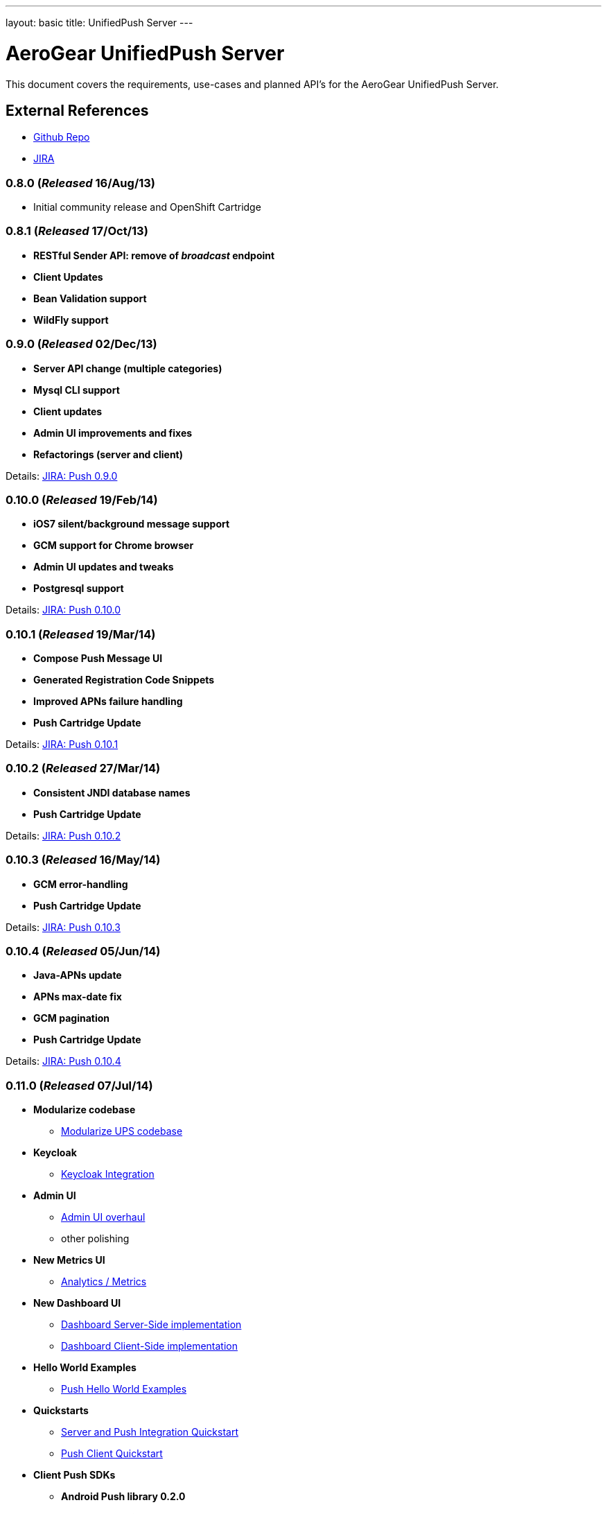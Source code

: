 ---
layout: basic
title: UnifiedPush Server
---

AeroGear UnifiedPush Server
===========================

This document covers the requirements, use-cases and planned API's for the AeroGear UnifiedPush Server.

External References
-------------------

* link:https://github.com/aerogear/aerogear-unifiedpush-server/[Github Repo]
* link:https://issues.jboss.org/browse/AGPUSH/[JIRA]

0.8.0 (_Released_ 16/Aug/13)
~~~~~~~~~~~~~~~~~~~~~~~~~~~~
* Initial community release and OpenShift Cartridge

0.8.1 (_Released_ 17/Oct/13)
~~~~~~~~~~~~~~~~~~~~~~~~~~~~
* *RESTful Sender API: remove of _broadcast_ endpoint*
* *Client Updates*
* *Bean Validation support*
* *WildFly support*

0.9.0 (_Released_ 02/Dec/13)
~~~~~~~~~~~~~~~~~~~~~~~~~~~~
* *Server API change (multiple categories)*
* *Mysql CLI support*
* *Client updates*
* *Admin UI improvements and fixes*
* *Refactorings (server and client)*

Details: link:https://issues.jboss.org/browse/AGPUSH/fixforversion/12321875[JIRA: Push 0.9.0]

0.10.0 (_Released_ 19/Feb/14)
~~~~~~~~~~~~~~~~~~~~~~~~~~~~~
* *iOS7 silent/background message support*
* *GCM support for Chrome browser*
* *Admin UI updates and tweaks*
* *Postgresql support*

Details: link:https://issues.jboss.org/browse/AGPUSH/fixforversion/12321876[JIRA: Push 0.10.0]

0.10.1 (_Released_ 19/Mar/14)
~~~~~~~~~~~~~~~~~~~~~~~~~~~~~
* *Compose Push Message UI*
* *Generated Registration Code Snippets*
* *Improved APNs failure handling*
* *Push Cartridge Update*

Details: link:https://issues.jboss.org/browse/AGPUSH/fixforversion/12324188[JIRA: Push 0.10.1]

0.10.2 (_Released_ 27/Mar/14)
~~~~~~~~~~~~~~~~~~~~~~~~~~~~~
* *Consistent JNDI database names*
* *Push Cartridge Update*

Details: link:https://issues.jboss.org/browse/AGPUSH/fixforversion/12324590[JIRA: Push 0.10.2]

0.10.3 (_Released_ 16/May/14)
~~~~~~~~~~~~~~~~~~~~~~~~~~~~~
* *GCM error-handling*
* *Push Cartridge Update*

Details: link:https://issues.jboss.org/browse/AGPUSH/fixforversion/12324590[JIRA: Push 0.10.3]

0.10.4 (_Released_ 05/Jun/14)
~~~~~~~~~~~~~~~~~~~~~~~~~~~~~
* *Java-APNs update*
* *APNs max-date fix*
* *GCM pagination*
* *Push Cartridge Update*

Details: link:https://issues.jboss.org/browse/AGPUSH/fixforversion/12324590[JIRA: Push 0.10.4]

0.11.0 (_Released_ 07/Jul/14)
~~~~~~~~~~~~~~~~~~~~~~~~~~~~~
* *Modularize codebase*
** link:https://issues.jboss.org/browse/AGPUSH-544[Modularize UPS codebase]
* *Keycloak*
** link:https://issues.jboss.org/browse/AGPUSH-568[Keycloak Integration]
* *Admin UI*
** link:https://issues.jboss.org/browse/AGPUSH-573[Admin UI overhaul]
** other polishing
* *New Metrics UI*
** link:https://issues.jboss.org/browse/AGPUSH-116[Analytics / Metrics]
* *New Dashboard UI*
** link:https://issues.jboss.org/browse/AGPUSH-645[Dashboard Server-Side implementation]
** link:https://issues.jboss.org/browse/AGPUSH-648[Dashboard Client-Side implementation]
* *Hello World Examples*
** link:https://issues.jboss.org/browse/AGPUSH-588[Push Hello World Examples]
* *Quickstarts*
** link:https://issues.jboss.org/browse/AGPUSH-596[Server and Push Integration Quickstart]
** link:https://issues.jboss.org/browse/AGPUSH-604[Push Client Quickstart]
* *Client Push SDKs*
** *Android Push library 0.2.0*
** *Cordova Push library 0.6.0*
** *iOS Push client-sdk 0.9.1*
* *Release to Maven Central*

_Note:_ OpenShift update will be in the next release

Details: link:https://issues.jboss.org/browse/AGPUSH/fixforversion/12321883[JIRA: Push 0.11.0]

1.0.0-Beta1 (_Released_ 29/Jul/14)
~~~~~~~~~~~~~~~~~~~~~~~~~~~~~~~~~~
* *OpenShift Online Cartridge Update*
* *Hello World Examples, Version 1.0.0-Beta1*
* *CRUD Quickstarts, Version 1.0.0-Beta1*
* *critical fixes and stabilization*

Details: link:https://issues.jboss.org/browse/AGPUSH/fixforversion/12323753[JIRA: Push 1.0.0-Beta1]

1.0.0-Beta2 (_Released_ 15/Aug/14)
~~~~~~~~~~~~~~~~~~~~~~~~~~~~~~~~~~
* *link:https://issues.jboss.org/browse/AGPUSH-660[WildFly 8.x*]
* *Hello World Examples, Version 1.0.0-Beta2*
* *CRUD Quickstarts, Version 1.0.0-Beta2*
* *critical fixes and stabilization*
* *consumption of Keycloak-beta4*

Details: link:https://issues.jboss.org/browse/AGPUSH/fixforversion/12325092[JIRA: Push 1.0.0-Beta2]

1.0.0-Final (26. August 2014)
~~~~~~~~~~~~~~~~~~~~~~~~~~~~~
* *Final Release*
* *Client Push SDKs*
** *Android Push client-sdk 1.0.0*
** *Cordova Push client-sdk 1.0.0*
** *iOS Push client-sdk 1.0.0*
* *Hello World Examples, Version 1.0.0-Final*
* *CRUD Quickstarts, Version 1.0.0-Final*
* *critical fixes and stabilization*

Details: link:https://issues.jboss.org/browse/AGPUSH/fixforversion/12323754[JIRA: Push 1.0.0]


1.0.1 (early September 2014)
~~~~~~~~~~~~~~~~~~~~~~~~~~~~
* *consumption of Keycloak 1.0-RC1*
* *critical fixes and stabilization, as needed*

Details: link:https://issues.jboss.org/browse/AGPUSH/fixforversion/12325080[JIRA: Push 1.0.1]

1.0.2 (mid September 2014)
~~~~~~~~~~~~~~~~~~~~~~~~~~
* *consumption of Keycloak 1.0.Final*
* *critical fixes and stabilization, as needed*

Details: link:https://issues.jboss.org/browse/AGPUSH/fixforversion/12325081[JIRA: Push 1.0.2]

1.0.3 (late September 2014)
~~~~~~~~~~~~~~~~~~~~~~~~~~~
* *critical fixes and stabilization, as needed*

Details: link:https://issues.jboss.org/browse/AGPUSH/fixforversion/12325082[JIRA: Push 1.0.3]


1.0.x Release(s)
~~~~~~~~~~~~~~~~
There might more 1.0.x releases. Their main goal is improvements and fixes for the 1.0.0.Final release!

1.1.x Release(s)
~~~~~~~~~~~~~~~~
New features, such as:

** More analytics
** More mobile network (Windows, Kindle, etc)
** JavaEE7 updates (focus on WildFly / Undertow, ConcurrencyUtils, etc)
** Alternative Datastores (like Mongo)

2.x Release(s)
~~~~~~~~~~~~~~
Evaluating new and different runtimes like:

* *Pure Undertow*
* *Netty*
* *vert.x*
